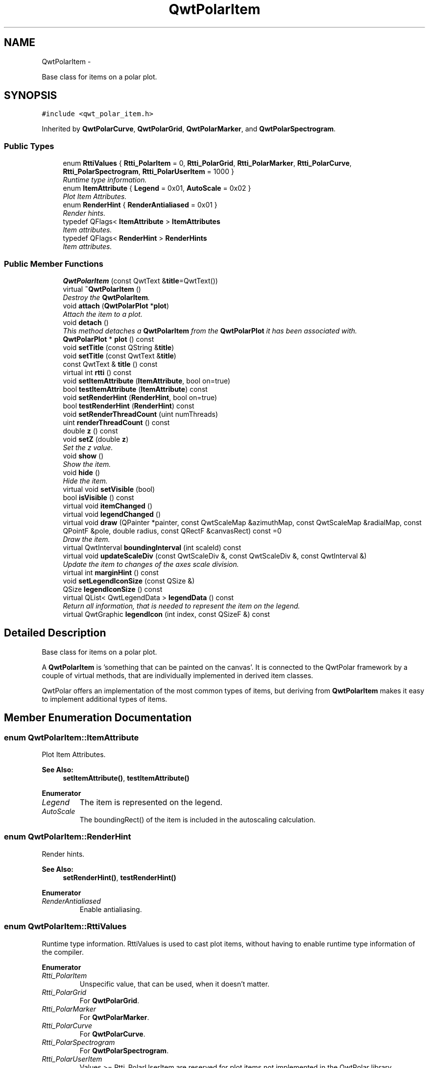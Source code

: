 .TH "QwtPolarItem" 3 "Fri Sep 19 2014" "Version 1.1.1" "Qwt Polar User's Guide" \" -*- nroff -*-
.ad l
.nh
.SH NAME
QwtPolarItem \- 
.PP
Base class for items on a polar plot\&.  

.SH SYNOPSIS
.br
.PP
.PP
\fC#include <qwt_polar_item\&.h>\fP
.PP
Inherited by \fBQwtPolarCurve\fP, \fBQwtPolarGrid\fP, \fBQwtPolarMarker\fP, and \fBQwtPolarSpectrogram\fP\&.
.SS "Public Types"

.in +1c
.ti -1c
.RI "enum \fBRttiValues\fP { \fBRtti_PolarItem\fP = 0, \fBRtti_PolarGrid\fP, \fBRtti_PolarMarker\fP, \fBRtti_PolarCurve\fP, \fBRtti_PolarSpectrogram\fP, \fBRtti_PolarUserItem\fP = 1000 }"
.br
.RI "\fIRuntime type information\&. \fP"
.ti -1c
.RI "enum \fBItemAttribute\fP { \fBLegend\fP = 0x01, \fBAutoScale\fP = 0x02 }"
.br
.RI "\fIPlot Item Attributes\&. \fP"
.ti -1c
.RI "enum \fBRenderHint\fP { \fBRenderAntialiased\fP = 0x01 }"
.br
.RI "\fIRender hints\&. \fP"
.ti -1c
.RI "typedef QFlags< \fBItemAttribute\fP > \fBItemAttributes\fP"
.br
.RI "\fIItem attributes\&. \fP"
.ti -1c
.RI "typedef QFlags< \fBRenderHint\fP > \fBRenderHints\fP"
.br
.RI "\fIItem attributes\&. \fP"
.in -1c
.SS "Public Member Functions"

.in +1c
.ti -1c
.RI "\fBQwtPolarItem\fP (const QwtText &\fBtitle\fP=QwtText())"
.br
.ti -1c
.RI "virtual \fB~QwtPolarItem\fP ()"
.br
.RI "\fIDestroy the \fBQwtPolarItem\fP\&. \fP"
.ti -1c
.RI "void \fBattach\fP (\fBQwtPolarPlot\fP *\fBplot\fP)"
.br
.RI "\fIAttach the item to a plot\&. \fP"
.ti -1c
.RI "void \fBdetach\fP ()"
.br
.RI "\fIThis method detaches a \fBQwtPolarItem\fP from the \fBQwtPolarPlot\fP it has been associated with\&. \fP"
.ti -1c
.RI "\fBQwtPolarPlot\fP * \fBplot\fP () const "
.br
.ti -1c
.RI "void \fBsetTitle\fP (const QString &\fBtitle\fP)"
.br
.ti -1c
.RI "void \fBsetTitle\fP (const QwtText &\fBtitle\fP)"
.br
.ti -1c
.RI "const QwtText & \fBtitle\fP () const "
.br
.ti -1c
.RI "virtual int \fBrtti\fP () const "
.br
.ti -1c
.RI "void \fBsetItemAttribute\fP (\fBItemAttribute\fP, bool on=true)"
.br
.ti -1c
.RI "bool \fBtestItemAttribute\fP (\fBItemAttribute\fP) const "
.br
.ti -1c
.RI "void \fBsetRenderHint\fP (\fBRenderHint\fP, bool on=true)"
.br
.ti -1c
.RI "bool \fBtestRenderHint\fP (\fBRenderHint\fP) const "
.br
.ti -1c
.RI "void \fBsetRenderThreadCount\fP (uint numThreads)"
.br
.ti -1c
.RI "uint \fBrenderThreadCount\fP () const "
.br
.ti -1c
.RI "double \fBz\fP () const "
.br
.ti -1c
.RI "void \fBsetZ\fP (double \fBz\fP)"
.br
.RI "\fISet the z value\&. \fP"
.ti -1c
.RI "void \fBshow\fP ()"
.br
.RI "\fIShow the item\&. \fP"
.ti -1c
.RI "void \fBhide\fP ()"
.br
.RI "\fIHide the item\&. \fP"
.ti -1c
.RI "virtual void \fBsetVisible\fP (bool)"
.br
.ti -1c
.RI "bool \fBisVisible\fP () const "
.br
.ti -1c
.RI "virtual void \fBitemChanged\fP ()"
.br
.ti -1c
.RI "virtual void \fBlegendChanged\fP ()"
.br
.ti -1c
.RI "virtual void \fBdraw\fP (QPainter *painter, const QwtScaleMap &azimuthMap, const QwtScaleMap &radialMap, const QPointF &pole, double radius, const QRectF &canvasRect) const =0"
.br
.RI "\fIDraw the item\&. \fP"
.ti -1c
.RI "virtual QwtInterval \fBboundingInterval\fP (int scaleId) const "
.br
.ti -1c
.RI "virtual void \fBupdateScaleDiv\fP (const QwtScaleDiv &, const QwtScaleDiv &, const QwtInterval &)"
.br
.RI "\fIUpdate the item to changes of the axes scale division\&. \fP"
.ti -1c
.RI "virtual int \fBmarginHint\fP () const "
.br
.ti -1c
.RI "void \fBsetLegendIconSize\fP (const QSize &)"
.br
.ti -1c
.RI "QSize \fBlegendIconSize\fP () const "
.br
.ti -1c
.RI "virtual QList< QwtLegendData > \fBlegendData\fP () const "
.br
.RI "\fIReturn all information, that is needed to represent the item on the legend\&. \fP"
.ti -1c
.RI "virtual QwtGraphic \fBlegendIcon\fP (int index, const QSizeF &) const "
.br
.in -1c
.SH "Detailed Description"
.PP 
Base class for items on a polar plot\&. 

A \fBQwtPolarItem\fP is 'something that can be painted on the canvas'\&. It is connected to the QwtPolar framework by a couple of virtual methods, that are individually implemented in derived item classes\&.
.PP
QwtPolar offers an implementation of the most common types of items, but deriving from \fBQwtPolarItem\fP makes it easy to implement additional types of items\&. 
.SH "Member Enumeration Documentation"
.PP 
.SS "enum \fBQwtPolarItem::ItemAttribute\fP"

.PP
Plot Item Attributes\&. 
.PP
\fBSee Also:\fP
.RS 4
\fBsetItemAttribute()\fP, \fBtestItemAttribute()\fP 
.RE
.PP

.PP
\fBEnumerator\fP
.in +1c
.TP
\fB\fILegend \fP\fP
The item is represented on the legend\&. 
.TP
\fB\fIAutoScale \fP\fP
The boundingRect() of the item is included in the autoscaling calculation\&. 
.SS "enum \fBQwtPolarItem::RenderHint\fP"

.PP
Render hints\&. 
.PP
\fBSee Also:\fP
.RS 4
\fBsetRenderHint()\fP, \fBtestRenderHint()\fP 
.RE
.PP

.PP
\fBEnumerator\fP
.in +1c
.TP
\fB\fIRenderAntialiased \fP\fP
Enable antialiasing\&. 
.SS "enum \fBQwtPolarItem::RttiValues\fP"

.PP
Runtime type information\&. RttiValues is used to cast plot items, without having to enable runtime type information of the compiler\&. 
.PP
\fBEnumerator\fP
.in +1c
.TP
\fB\fIRtti_PolarItem \fP\fP
Unspecific value, that can be used, when it doesn't matter\&. 
.TP
\fB\fIRtti_PolarGrid \fP\fP
For \fBQwtPolarGrid\fP\&. 
.TP
\fB\fIRtti_PolarMarker \fP\fP
For \fBQwtPolarMarker\fP\&. 
.TP
\fB\fIRtti_PolarCurve \fP\fP
For \fBQwtPolarCurve\fP\&. 
.TP
\fB\fIRtti_PolarSpectrogram \fP\fP
For \fBQwtPolarSpectrogram\fP\&. 
.TP
\fB\fIRtti_PolarUserItem \fP\fP
Values >= Rtti_PolarUserItem are reserved for plot items not implemented in the QwtPolar library\&. 
.SH "Constructor & Destructor Documentation"
.PP 
.SS "QwtPolarItem::QwtPolarItem (const QwtText &title = \fCQwtText()\fP)\fC [explicit]\fP"
Constructor
.PP
\fBParameters:\fP
.RS 4
\fItitle\fP Item title, f\&.e used on a legend
.RE
.PP
\fBSee Also:\fP
.RS 4
\fBsetTitle()\fP 
.RE
.PP

.SH "Member Function Documentation"
.PP 
.SS "void QwtPolarItem::attach (\fBQwtPolarPlot\fP *plot)"

.PP
Attach the item to a plot\&. This method will attach a \fBQwtPolarItem\fP to the \fBQwtPolarPlot\fP argument\&. It will first detach the \fBQwtPolarItem\fP from any plot from a previous call to attach (if necessary)\&. If a NULL argument is passed, it will detach from any \fBQwtPolarPlot\fP it was attached to\&.
.PP
\fBParameters:\fP
.RS 4
\fIplot\fP Plot widget
.RE
.PP
\fBSee Also:\fP
.RS 4
\fBQwtPolarItem::detach()\fP 
.RE
.PP

.SS "QwtInterval QwtPolarItem::boundingInterval (intscaleId) const\fC [virtual]\fP"
Interval, that is necessary to display the item
.PP
This interval can be useful for operations like clipping or autoscaling For items ( like the grid ), where a bounding interval makes no sense an invalid interval is returned\&.
.PP
\fBParameters:\fP
.RS 4
\fIscaleId\fP Scale id ( QwtPolar::Scale ) 
.RE
.PP
\fBReturns:\fP
.RS 4
Bounding interval of the plot item for a specific scale 
.RE
.PP

.PP
Reimplemented in \fBQwtPolarCurve\fP, \fBQwtPolarSpectrogram\fP, and \fBQwtPolarMarker\fP\&.
.SS "void QwtPolarItem::detach ()"

.PP
This method detaches a \fBQwtPolarItem\fP from the \fBQwtPolarPlot\fP it has been associated with\&. \fBdetach()\fP is equivalent to calling attach( NULL ) 
.PP
\fBSee Also:\fP
.RS 4
\fBattach()\fP 
.RE
.PP

.SS "virtual void QwtPolarItem::draw (QPainter *painter, const QwtScaleMap &azimuthMap, const QwtScaleMap &radialMap, const QPointF &pole, doubleradius, const QRectF &canvasRect) const\fC [pure virtual]\fP"

.PP
Draw the item\&. 
.PP
\fBParameters:\fP
.RS 4
\fIpainter\fP Painter 
.br
\fIazimuthMap\fP Maps azimuth values to values related to 0\&.0, M_2PI 
.br
\fIradialMap\fP Maps radius values into painter coordinates\&. 
.br
\fIpole\fP Position of the pole in painter coordinates 
.br
\fIradius\fP Radius of the complete plot area in painter coordinates 
.br
\fIcanvasRect\fP Contents rect of the canvas in painter coordinates 
.RE
.PP

.PP
Implemented in \fBQwtPolarGrid\fP, \fBQwtPolarCurve\fP, \fBQwtPolarSpectrogram\fP, and \fBQwtPolarMarker\fP\&.
.SS "bool QwtPolarItem::isVisible () const"

.PP
\fBReturns:\fP
.RS 4
true if visible 
.RE
.PP
\fBSee Also:\fP
.RS 4
\fBsetVisible()\fP, \fBshow()\fP, \fBhide()\fP 
.RE
.PP

.SS "void QwtPolarItem::itemChanged ()\fC [virtual]\fP"
Update the legend and call \fBQwtPolarPlot::autoRefresh\fP for the parent plot\&.
.PP
\fBSee Also:\fP
.RS 4
updateLegend() 
.RE
.PP

.SS "void QwtPolarItem::legendChanged ()\fC [virtual]\fP"
Update the legend of the parent plot\&. 
.PP
\fBSee Also:\fP
.RS 4
\fBQwtPolarPlot::updateLegend()\fP, \fBitemChanged()\fP 
.RE
.PP

.SS "QList< QwtLegendData > QwtPolarItem::legendData () const\fC [virtual]\fP"

.PP
Return all information, that is needed to represent the item on the legend\&. Most items are represented by one entry on the legend showing an icon and a text\&.
.PP
QwtLegendData is basically a list of QVariants that makes it possible to overload and reimplement \fBlegendData()\fP to return almost any type of information, that is understood by the receiver that acts as the legend\&.
.PP
The default implementation returns one entry with the \fBtitle()\fP of the item and the \fBlegendIcon()\fP\&.
.PP
\fBSee Also:\fP
.RS 4
\fBtitle()\fP, \fBlegendIcon()\fP, QwtLegend 
.RE
.PP

.SS "QwtGraphic QwtPolarItem::legendIcon (intindex, const QSizeF &size) const\fC [virtual]\fP"

.PP
\fBReturns:\fP
.RS 4
Icon representing the item on the legend
.RE
.PP
The default implementation returns an invalid icon
.PP
\fBParameters:\fP
.RS 4
\fIindex\fP Index of the legend entry ( usually there is only one ) 
.br
\fIsize\fP Icon size
.RE
.PP
\fBSee Also:\fP
.RS 4
\fBsetLegendIconSize()\fP, \fBlegendData()\fP 
.RE
.PP

.PP
Reimplemented in \fBQwtPolarCurve\fP\&.
.SS "QSize QwtPolarItem::legendIconSize () const"

.PP
\fBReturns:\fP
.RS 4
Legend icon size 
.RE
.PP
\fBSee Also:\fP
.RS 4
\fBsetLegendIconSize()\fP, \fBlegendIcon()\fP 
.RE
.PP

.SS "int QwtPolarItem::marginHint () const\fC [virtual]\fP"
Some items like to display something (f\&.e\&. the azimuth axis) outside of the area of the interval of the radial scale\&. The default implementation returns 0 pixels
.PP
\fBReturns:\fP
.RS 4
Hint for the margin 
.RE
.PP

.PP
Reimplemented in \fBQwtPolarGrid\fP\&.
.SS "\fBQwtPolarPlot\fP * QwtPolarItem::plot () const"

.PP
\fBReturns:\fP
.RS 4
Attached plot 
.RE
.PP

.SS "uint QwtPolarItem::renderThreadCount () const"

.PP
\fBReturns:\fP
.RS 4
Number of threads to be used for rendering\&. If numThreads() is set to 0, the system specific ideal thread count is used\&. 
.RE
.PP

.SS "int QwtPolarItem::rtti () const\fC [virtual]\fP"
Return rtti for the specific class represented\&. \fBQwtPolarItem\fP is simply a virtual interface class, and base classes will implement this method with specific rtti values so a user can differentiate them\&.
.PP
The rtti value is useful for environments, where the runtime type information is disabled and it is not possible to do a dynamic_cast<\&.\&.\&.>\&.
.PP
\fBReturns:\fP
.RS 4
rtti value 
.RE
.PP
\fBSee Also:\fP
.RS 4
\fBRttiValues\fP 
.RE
.PP

.PP
Reimplemented in \fBQwtPolarGrid\fP, \fBQwtPolarCurve\fP, \fBQwtPolarSpectrogram\fP, and \fBQwtPolarMarker\fP\&.
.SS "void QwtPolarItem::setItemAttribute (\fBItemAttribute\fPattribute, boolon = \fCtrue\fP)"
Toggle an item attribute
.PP
\fBParameters:\fP
.RS 4
\fIattribute\fP Attribute type 
.br
\fIon\fP true/false
.RE
.PP
\fBSee Also:\fP
.RS 4
\fBtestItemAttribute()\fP, \fBItemAttribute\fP 
.RE
.PP

.SS "void QwtPolarItem::setLegendIconSize (const QSize &size)"
Set the size of the legend icon
.PP
The default setting is 8x8 pixels
.PP
\fBParameters:\fP
.RS 4
\fIsize\fP Size 
.RE
.PP
\fBSee Also:\fP
.RS 4
\fBlegendIconSize()\fP, \fBlegendIcon()\fP 
.RE
.PP

.SS "void QwtPolarItem::setRenderHint (\fBRenderHint\fPhint, boolon = \fCtrue\fP)"
Toggle an render hint
.PP
\fBParameters:\fP
.RS 4
\fIhint\fP Render hint 
.br
\fIon\fP true/false
.RE
.PP
\fBSee Also:\fP
.RS 4
\fBtestRenderHint()\fP, \fBRenderHint\fP 
.RE
.PP

.SS "void QwtPolarItem::setRenderThreadCount (uintnumThreads)"
On multi core systems rendering of certain plot item ( f\&.e \fBQwtPolarSpectrogram\fP ) can be done in parallel in several threads\&.
.PP
The default setting is set to 1\&.
.PP
\fBParameters:\fP
.RS 4
\fInumThreads\fP Number of threads to be used for rendering\&. If numThreads is set to 0, the system specific ideal thread count is used\&.
.RE
.PP
The default thread count is 1 ( = no additional threads ) 
.SS "void QwtPolarItem::setTitle (const QString &title)"
Set a new title
.PP
\fBParameters:\fP
.RS 4
\fItitle\fP Title 
.RE
.PP
\fBSee Also:\fP
.RS 4
\fBtitle()\fP 
.RE
.PP

.SS "void QwtPolarItem::setTitle (const QwtText &title)"
Set a new title
.PP
\fBParameters:\fP
.RS 4
\fItitle\fP Title 
.RE
.PP
\fBSee Also:\fP
.RS 4
\fBtitle()\fP 
.RE
.PP

.SS "void QwtPolarItem::setVisible (boolon)\fC [virtual]\fP"
Show/Hide the item
.PP
\fBParameters:\fP
.RS 4
\fIon\fP Show if true, otherwise hide 
.RE
.PP
\fBSee Also:\fP
.RS 4
\fBisVisible()\fP, \fBshow()\fP, \fBhide()\fP 
.RE
.PP

.SS "void QwtPolarItem::setZ (doublez)"

.PP
Set the z value\&. Plot items are painted in increasing z-order\&.
.PP
\fBParameters:\fP
.RS 4
\fIz\fP Z-value 
.RE
.PP
\fBSee Also:\fP
.RS 4
\fBz()\fP, \fBQwtPolarItemDict::itemList()\fP 
.RE
.PP

.SS "bool QwtPolarItem::testItemAttribute (\fBItemAttribute\fPattribute) const"
Test an item attribute
.PP
\fBParameters:\fP
.RS 4
\fIattribute\fP Attribute type 
.RE
.PP
\fBReturns:\fP
.RS 4
true/false 
.RE
.PP
\fBSee Also:\fP
.RS 4
\fBsetItemAttribute()\fP, \fBItemAttribute\fP 
.RE
.PP

.SS "bool QwtPolarItem::testRenderHint (\fBRenderHint\fPhint) const"
Test a render hint
.PP
\fBParameters:\fP
.RS 4
\fIhint\fP Render hint 
.RE
.PP
\fBReturns:\fP
.RS 4
true/false 
.RE
.PP
\fBSee Also:\fP
.RS 4
\fBsetRenderHint()\fP, \fBRenderHint\fP 
.RE
.PP

.SS "const QwtText & QwtPolarItem::title () const"

.PP
\fBReturns:\fP
.RS 4
Title of the item 
.RE
.PP
\fBSee Also:\fP
.RS 4
\fBsetTitle()\fP 
.RE
.PP

.SS "void QwtPolarItem::updateScaleDiv (const QwtScaleDiv &azimuthScaleDiv, const QwtScaleDiv &radialScaleDiv, const QwtInterval &interval)\fC [virtual]\fP"

.PP
Update the item to changes of the axes scale division\&. Update the item, when the axes of plot have changed\&. The default implementation does nothing, but items that depend on the scale division (like \fBQwtPolarGrid()\fP) have to reimplement \fBupdateScaleDiv()\fP
.PP
\fBParameters:\fP
.RS 4
\fIazimuthScaleDiv\fP Scale division of the azimuth-scale 
.br
\fIradialScaleDiv\fP Scale division of the radius-axis 
.br
\fIinterval\fP The interval of the radius-axis, that is visible on the canvas
.RE
.PP
\fBSee Also:\fP
.RS 4
QwtPolarPlot::updateAxes() 
.RE
.PP

.PP
Reimplemented in \fBQwtPolarGrid\fP\&.
.SS "double QwtPolarItem::z () const"
Plot items are painted in increasing z-order\&.
.PP
\fBReturns:\fP
.RS 4
Z value 
.RE
.PP
\fBSee Also:\fP
.RS 4
\fBsetZ()\fP, \fBQwtPolarItemDict::itemList()\fP 
.RE
.PP


.SH "Author"
.PP 
Generated automatically by Doxygen for Qwt Polar User's Guide from the source code\&.
